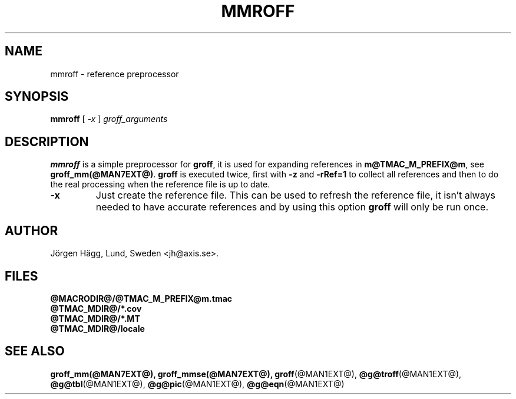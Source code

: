 .ig
Copyright (C) 1989, 2001, 2009
  Free Software Foundation, Inc.

Permission is granted to make and distribute verbatim copies of
this manual provided the copyright notice and this permission notice
are preserved on all copies.

Permission is granted to copy and distribute modified versions of this
manual under the conditions for verbatim copying, provided that the
entire resulting derived work is distributed under the terms of a
permission notice identical to this one.

Permission is granted to copy and distribute translations of this
manual into another language, under the above conditions for modified
versions, except that this permission notice may be included in
translations approved by the Free Software Foundation instead of in
the original English.
..
.
.TH MMROFF @MAN1EXT@ "@MDATE@" "Groff Version @VERSION@"
.SH NAME
mmroff \- reference preprocessor
.SH SYNOPSIS
.B mmroff
[
.I -x
]
.I groff_arguments
.SH DESCRIPTION
\fBmmroff\fP is a simple preprocessor for \fBgroff\fP, it is
used for expanding references in \fBm@TMAC_M_PREFIX@m\fP, see
\fBgroff_mm(@MAN7EXT@)\fP.
\fBgroff\fP is executed twice, first with \fB-z\fP and \fB-rRef=1\fR
to collect all references and then to do the real processing
when the reference file is up to date.
.TP
\fB\-x\fR
Just create the reference file. This can be used to refresh
the reference file, it isn't always needed to have accurate
references and by using this option \fBgroff\fP will only
be run once.
.\".SH BUGS
.SH AUTHOR
Jörgen Hägg, Lund, Sweden <jh@axis.se>.
.SH FILES
.TP
.B @MACRODIR@/@TMAC_M_PREFIX@m.tmac
.TP
.B @TMAC_MDIR@/*.cov
.TP
.B @TMAC_MDIR@/*.MT
.TP
.B @TMAC_MDIR@/locale
.SH "SEE ALSO"
.BR groff_mm(@MAN7EXT@),
.BR groff_mmse(@MAN7EXT@),
.BR groff (@MAN1EXT@),
.BR @g@troff (@MAN1EXT@),
.BR @g@tbl (@MAN1EXT@),
.BR @g@pic (@MAN1EXT@),
.BR @g@eqn (@MAN1EXT@)
.
.\" Local Variables:
.\" mode: nroff
.\" End:
